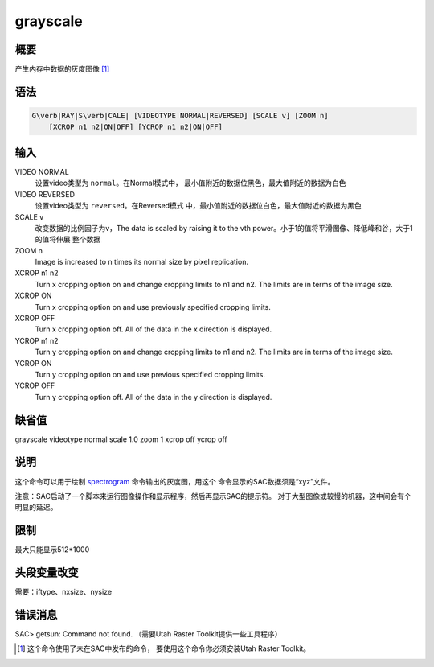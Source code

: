 .. _cmd:grayscale:

grayscale
=========

概要
----

产生内存中数据的灰度图像 [1]_

语法
----

.. code:: bash

    G\verb|RAY|S\verb|CALE| [VIDEOTYPE NORMAL|REVERSED] [SCALE v] [ZOOM n]
        [XCROP n1 n2|ON|OFF] [YCROP n1 n2|ON|OFF]

输入
----

VIDEO NORMAL
    设置video类型为 ``normal``\ 。在Normal模式中，
    最小值附近的数据位黑色，最大值附近的数据为白色

VIDEO REVERSED
    设置video类型为 ``reversed``\ 。在Reversed模式
    中，最小值附近的数据位白色，最大值附近的数据为黑色

SCALE v
    改变数据的比例因子为v，The data is scaled by raising it to the vth
    power。小于1的值将平滑图像、降低峰和谷，大于1的值将伸展 整个数据

ZOOM n
    Image is increased to n times its normal size by pixel replication.

XCROP n1 n2
    Turn x cropping option on and change cropping limits to n1 and n2.
    The limits are in terms of the image size.

XCROP ON
    Turn x cropping option on and use previously specified cropping
    limits.

XCROP OFF
    Turn x cropping option off. All of the data in the x direction is
    displayed.

YCROP n1 n2
    Turn y cropping option on and change cropping limits to n1 and n2.
    The limits are in terms of the image size.

YCROP ON
    Turn y cropping option on and use previous specified cropping
    limits.

YCROP OFF
    Turn y cropping option off. All of the data in the y direction is
    displayed.

缺省值
------

grayscale videotype normal scale 1.0 zoom 1 xcrop off ycrop off

说明
----

这个命令可以用于绘制 `spectrogram </commands/spectrogram.html>`__
命令输出的灰度图，用这个 命令显示的SAC数据须是“xyz”文件。

注意：SAC启动了一个脚本来运行图像操作和显示程序，然后再显示SAC的提示符。
对于大型图像或较慢的机器，这中间会有个明显的延迟。

限制
----

最大只能显示512*1000

头段变量改变
------------

需要：iftype、nxsize、nysize

错误消息
--------

SAC> getsun: Command not found. （需要Utah Raster
Toolkit提供一些工具程序）

.. [1]
   这个命令使用了未在SAC中发布的命令， 要使用这个命令你必须安装Utah
   Raster Toolkit。
